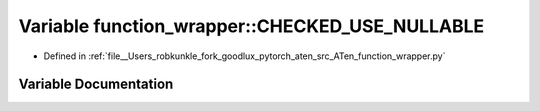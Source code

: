 .. _variable_function_wrapper__CHECKED_USE_NULLABLE:

Variable function_wrapper::CHECKED_USE_NULLABLE
===============================================

- Defined in :ref:`file__Users_robkunkle_fork_goodlux_pytorch_aten_src_ATen_function_wrapper.py`


Variable Documentation
----------------------


.. doxygenvariable:: function_wrapper::CHECKED_USE_NULLABLE
